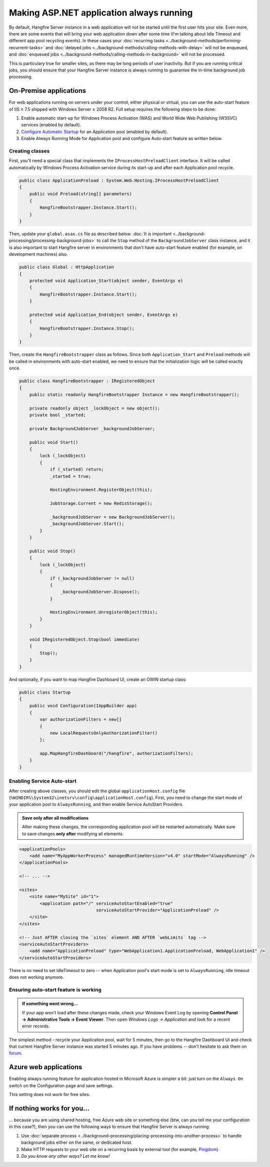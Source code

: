 Making ASP.NET application always running
==========================================

By default, Hangfire Server instance in a web application will not be started until the first user hits your site. Even more, there are some events that will bring your web application down after some time (I'm talking about Idle Timeout and different app pool recycling events). In these cases your :doc:`recurring tasks <../background-methods/performing-recurrent-tasks>` and :doc:`delayed jobs <../background-methods/calling-methods-with-delay>` will not be enqueued, and :doc:`enqueued jobs <../background-methods/calling-methods-in-background>` will not be processed. 

This is particulary true for smaller sites, as there may be long periods of user inactivity. But if you are running critical jobs, you should ensure that your Hangfire Server instance is always running to guarantee the in-time background job processing.

On-Premise applications
------------------------

For web applications running on servers under your control, either physical or virtual, you can use the auto-start feature of IIS ≥ 7.5 shipped with Windows Server ≥ 2008 R2. Full setup requires the following steps to be done:

1. Enable automatic start-up for Windows Process Activation (WAS) and World Wide Web Publishing (W3SVC) services (enabled by default).
2. `Configure Automatic Startup <http://technet.microsoft.com/en-us/library/cc772112(v=ws.10).aspx>`_ for an Application pool (enabled by default).
3. Enable Always Running Mode for Application pool and configure Auto-start feature as written below.

Creating classes
~~~~~~~~~~~~~~~~~

First, you'll need a special class that implements the ``IProcessHostPreloadClient`` interface. It will be called automatically by Windows Process Activation service during its start-up and after each Application pool recycle.

.. code-block:: c#

   public class ApplicationPreload : System.Web.Hosting.IProcessHostPreloadClient
   {
       public void Preload(string[] parameters)
       {
           HangfireBootstrapper.Instance.Start();
       }
   }

Then, update your ``global.asax.cs`` file as described below. :doc:`It is important <../background-processing/processing-background-jobs>` to call the ``Stop`` method of the ``BackgroundJobServer`` class instance, and it is also important to start Hangfire server in environments that don't have auto-start feature enabled (for example, on development machines) also.

.. code-block:: c#

    public class Global : HttpApplication
    {
        protected void Application_Start(object sender, EventArgs e)
        {
            HangfireBootstrapper.Instance.Start();
        }
 
        protected void Application_End(object sender, EventArgs e)
        {
            HangfireBootstrapper.Instance.Stop();
        }
    }

Then, create the ``HangfireBootstrapper`` class as follows. Since both ``Application_Start`` and ``Preload`` methods will be called in environments with auto-start enabled, we need to ensure that the initialization logic will be called exactly once.

.. code-block:: c#

    public class HangfireBootstrapper : IRegisteredObject
    {
        public static readonly HangfireBootstrapper Instance = new HangfireBootstrapper();

        private readonly object _lockObject = new object();
        private bool _started;

        private BackgroundJobServer _backgroundJobServer;
        
        public void Start()
        {
            lock (_lockObject)
            {
                if (_started) return;
                _started = true;

                HostingEnvironment.RegisterObject(this);

                JobStorage.Current = new RedisStorage();

                _backgroundJobServer = new BackgroundJobServer();
                _backgroundJobServer.Start();
            }
        }

        public void Stop()
        {
            lock (_lockObject)
            {
                if (_backgroundJobServer != null)
                {
                    _backgroundJobServer.Dispose();
                }

                HostingEnvironment.UnregisterObject(this);
            }
        }

        void IRegisteredObject.Stop(bool immediate)
        {
            Stop();
        }
    }

And optionally, if you want to map Hangfire Dashboard UI, create an OWIN startup class:

.. code-block:: c#

   public class Startup
   {
       public void Configuration(IAppBuilder app)
       {
           var authorizationFilters = new[]
           {
               new LocalRequestsOnlyAuthorizationFilter()
           };

           app.MapHangfireDashboard("/hangfire", authorizationFilters);
       }
   }

Enabling Service Auto-start
~~~~~~~~~~~~~~~~~~~~~~~~~~~~

After creating above classes, you should edit the global ``applicationHost.config`` file (``%WINDIR%\System32\inetsrv\config\applicationHost.config``). First, you need to change the start mode of your application pool to ``AlwaysRunning``, and then enable Service AutoStart Providers.

.. admonition:: Save only after all modifications
   :class: note

   After making these changes, the corresponding application pool will be restarted automatically. Make sure to save changes **only after** modifying all elements.

.. code-block:: xml

   <applicationPools>
       <add name="MyAppWorkerProcess" managedRuntimeVersion="v4.0" startMode="AlwaysRunning" />
   </applicationPools>

   <!-- ... -->

   <sites>
       <site name="MySite" id="1">
           <application path="/" serviceAutoStartEnabled="true" 
                                 serviceAutoStartProvider="ApplicationPreload" />
       </site>
   </sites>

   <!-- Just AFTER closing the `sites` element AND AFTER `webLimits` tag -->
   <serviceAutoStartProviders>
       <add name="ApplicationPreload" type="WebApplication1.ApplicationPreload, WebApplication1" />
   </serviceAutoStartProviders>

 
There is no need to set IdleTimeout to zero -- when Application pool's start mode is set to ``AlwaysRunning``, idle timeout does not working anymore.

Ensuring auto-start feature is working
~~~~~~~~~~~~~~~~~~~~~~~~~~~~~~~~~~~~~~~

.. admonition:: If something went wrong...
   :class: note

   If your app won't load after these changes made, check your Windows Event Log by opening **Control Panel → Administrative Tools → Event Viewer**. Then open *Windows Logs → Application* and look for a recent error records.

The simplest method - recycle your Application pool, wait for 5 minutes, then go to the Hangfire Dashboard UI and check that current Hangfire Server instance was started 5 minutes ago. If you have problems -- don't hesitate to ask them on `forum <http://discuss.hangfire.io>`_.

Azure web applications
-----------------------

Enabling always running feature for application hosted in Microsoft Azure is simpler a bit: just turn on the ``Always On`` switch on the Configuration page and save settings.

This setting does not work for free sites.

.. image:: always-on.png
   :alt: Always On switch

If nothing works for you…
--------------------------

… because you are using shared hosting, free Azure web site or something else (btw, can you tell me your configuration in this case?), then you can use the following ways to ensure that Hangfire Server is always running:

1. Use :doc:`separate process <../background-processing/placing-processing-into-another-process>` to handle background jobs either on the same, or dedicated host.
2. Make HTTP requests to your web site on a recurring basis by external tool (for example, `Pingdom <https://www.pingdom.com/>`_).
3. *Do you know any other ways? Let me know!*